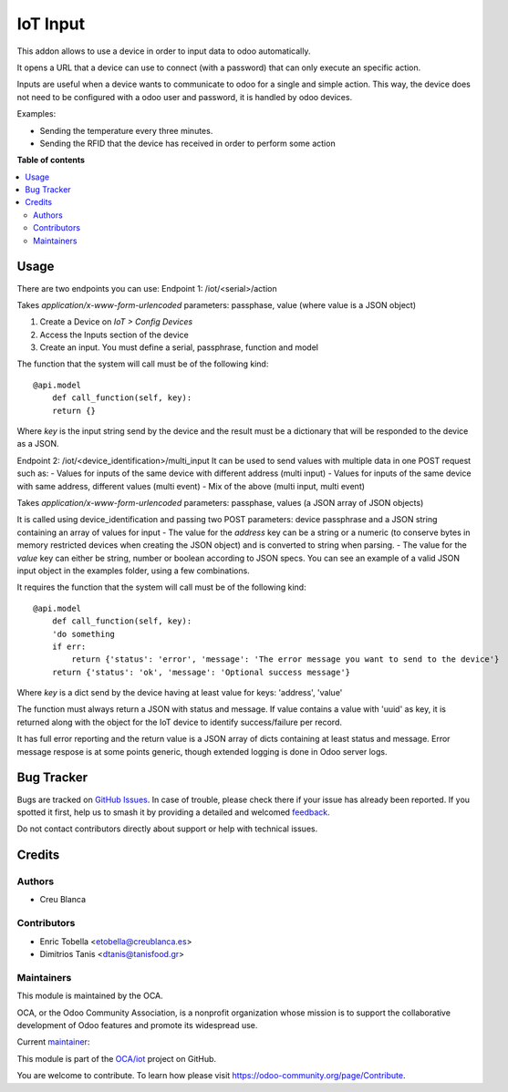 =========
IoT Input
=========

.. 
   !!!!!!!!!!!!!!!!!!!!!!!!!!!!!!!!!!!!!!!!!!!!!!!!!!!!
   !! This file is generated by oca-gen-addon-readme !!
   !! changes will be overwritten.                   !!
   !!!!!!!!!!!!!!!!!!!!!!!!!!!!!!!!!!!!!!!!!!!!!!!!!!!!
   !! source digest: sha256:b7d0f0ecbf8b0dd7e0ed7825ccf290c2352bb1667524b817f37789dfc109a956
   !!!!!!!!!!!!!!!!!!!!!!!!!!!!!!!!!!!!!!!!!!!!!!!!!!!!

.. |badge1| image:: https://img.shields.io/badge/maturity-Beta-yellow.png
    :target: https://odoo-community.org/page/development-status
    :alt: Beta
.. |badge2| image:: https://img.shields.io/badge/licence-AGPL--3-blue.png
    :target: http://www.gnu.org/licenses/agpl-3.0-standalone.html
    :alt: License: AGPL-3
.. |badge3| image:: https://img.shields.io/badge/github-OCA%2Fiot-lightgray.png?logo=github
    :target: https://github.com/OCA/iot/tree/13.0/iot_input_oca
    :alt: OCA/iot
.. |badge4| image:: https://img.shields.io/badge/weblate-Translate%20me-F47D42.png
    :target: https://translation.odoo-community.org/projects/iot-13-0/iot-13-0-iot_input_oca
    :alt: Translate me on Weblate
.. |badge5| image:: https://img.shields.io/badge/runboat-Try%20me-875A7B.png
    :target: https://runboat.odoo-community.org/builds?repo=OCA/iot&target_branch=13.0
    :alt: Try me on Runboat

|badge1| |badge2| |badge3| |badge4| |badge5|

This addon allows to use a device in order to input data to odoo automatically.

It opens a URL that a device can use to connect (with a password) that can only
execute an specific action.

Inputs are useful when a device wants to communicate to odoo for a single
and simple action.
This way, the device does not need to be configured with a odoo user and
password, it is handled by odoo devices.

Examples:

* Sending the temperature every three minutes.
* Sending the RFID that the device has received in order to perform some action

**Table of contents**

.. contents::
   :local:

Usage
=====

There are two endpoints you can use:
Endpoint 1: /iot/<serial>/action

Takes `application/x-www-form-urlencoded` parameters:
passphase, value (where value is a JSON object)

1. Create a Device on `IoT > Config Devices`
2. Access the Inputs section of the device
3. Create an input. You must define a serial, passphrase, function and model

The function that the system will call must be of the following kind::

    @api.model
        def call_function(self, key):
        return {}

Where `key` is the input string send by the device and the result must be a dictionary
that will be responded to the device as a JSON.

Endpoint 2: /iot/<device_identification>/multi_input
It can be used to send values with multiple data in one POST request such as:
- Values for inputs of the same device with different address (multi input)
- Values for inputs of the same device with same address, different values (multi event)
- Mix of the above (multi input, multi event)

Takes `application/x-www-form-urlencoded` parameters:
passphase, values (a JSON array of JSON objects)

It is called using device_identification and passing two POST parameters: device passphrase and
a JSON string containing an array of values for input
- The value for the `address` key can be a string or a numeric (to conserve bytes in memory
restricted devices when creating the JSON object) and is converted to string when parsing.
- The value for the `value` key can either be string, number or boolean according to
JSON specs.
You can see an example of a valid JSON input object in the examples folder, using a few
combinations.

It requires the function that the system will call must be of the following kind::

    @api.model
        def call_function(self, key):
        'do something
        if err:
            return {'status': 'error', 'message': 'The error message you want to send to the device'}
        return {'status': 'ok', 'message': 'Optional success message'}

Where `key` is a dict send by the device having at least value for keys: 'address', 'value'

The function must always return a JSON with status and message. If value contains a value
with 'uuid' as key, it is returned along with the object for the IoT device to identify
success/failure per record.

It has full error reporting and the return value is a JSON array of dicts containing at
least status and message. Error message respose is at some points generic, though
extended logging is done in Odoo server logs.

Bug Tracker
===========

Bugs are tracked on `GitHub Issues <https://github.com/OCA/iot/issues>`_.
In case of trouble, please check there if your issue has already been reported.
If you spotted it first, help us to smash it by providing a detailed and welcomed
`feedback <https://github.com/OCA/iot/issues/new?body=module:%20iot_input_oca%0Aversion:%2013.0%0A%0A**Steps%20to%20reproduce**%0A-%20...%0A%0A**Current%20behavior**%0A%0A**Expected%20behavior**>`_.

Do not contact contributors directly about support or help with technical issues.

Credits
=======

Authors
~~~~~~~

* Creu Blanca

Contributors
~~~~~~~~~~~~

* Enric Tobella <etobella@creublanca.es>
* Dimitrios Tanis <dtanis@tanisfood.gr>

Maintainers
~~~~~~~~~~~

This module is maintained by the OCA.

.. image:: https://odoo-community.org/logo.png
   :alt: Odoo Community Association
   :target: https://odoo-community.org

OCA, or the Odoo Community Association, is a nonprofit organization whose
mission is to support the collaborative development of Odoo features and
promote its widespread use.

.. |maintainer-etobella| image:: https://github.com/etobella.png?size=40px
    :target: https://github.com/etobella
    :alt: etobella

Current `maintainer <https://odoo-community.org/page/maintainer-role>`__:

|maintainer-etobella| 

This module is part of the `OCA/iot <https://github.com/OCA/iot/tree/13.0/iot_input_oca>`_ project on GitHub.

You are welcome to contribute. To learn how please visit https://odoo-community.org/page/Contribute.
